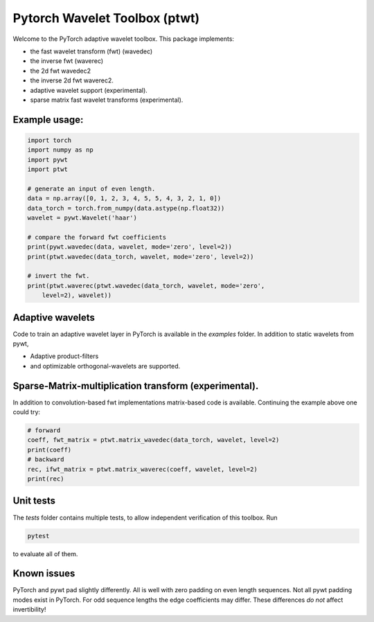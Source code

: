 Pytorch Wavelet Toolbox (ptwt)
=======================================

Welcome to the PyTorch adaptive wavelet toolbox.
This package implements:

- the fast wavelet transform (fwt) (wavedec)

- the inverse fwt (waverec)

- the 2d fwt wavedec2

- the inverse 2d fwt waverec2.

- adaptive wavelet support (experimental).

- sparse matrix fast wavelet transforms (experimental).

Example usage:
--------------

.. code-block:: python

    import torch
    import numpy as np
    import pywt
    import ptwt

    # generate an input of even length.
    data = np.array([0, 1, 2, 3, 4, 5, 5, 4, 3, 2, 1, 0])
    data_torch = torch.from_numpy(data.astype(np.float32))
    wavelet = pywt.Wavelet('haar')

    # compare the forward fwt coefficients
    print(pywt.wavedec(data, wavelet, mode='zero', level=2))
    print(ptwt.wavedec(data_torch, wavelet, mode='zero', level=2))

    # invert the fwt.
    print(ptwt.waverec(ptwt.wavedec(data_torch, wavelet, mode='zero',
        level=2), wavelet))

Adaptive wavelets
--------------------

Code to train an adaptive wavelet layer in PyTorch is available in
the `examples` folder. In addition to static wavelets from pywt,

- Adaptive product-filters

- and optimizable orthogonal-wavelets are supported.

Sparse-Matrix-multiplication transform (experimental).
------------------------------------------------------

In addition to convolution-based fwt implementations 
matrix-based code is available. Continuing the example above
one could try:

.. code-block:: python

    # forward
    coeff, fwt_matrix = ptwt.matrix_wavedec(data_torch, wavelet, level=2)
    print(coeff)
    # backward 
    rec, ifwt_matrix = ptwt.matrix_waverec(coeff, wavelet, level=2)
    print(rec)

Unit tests
------------

The `tests` folder contains multiple tests, to allow independent
verification of this toolbox. Run 

.. code-block:: python

    pytest

to evaluate all of them.


Known issues
------------
PyTorch and pywt pad slightly differently. All is well with zero padding 
on even length sequences. Not all pywt padding modes exist in PyTorch.
For odd sequence lengths the edge coefficients may differ.
These differences *do not* affect invertibility!
